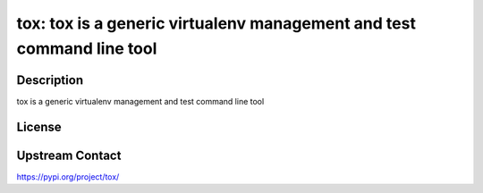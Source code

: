 tox: tox is a generic virtualenv management and test command line tool
======================================================================

Description
-----------

tox is a generic virtualenv management and test command line tool

License
-------

Upstream Contact
----------------

https://pypi.org/project/tox/

